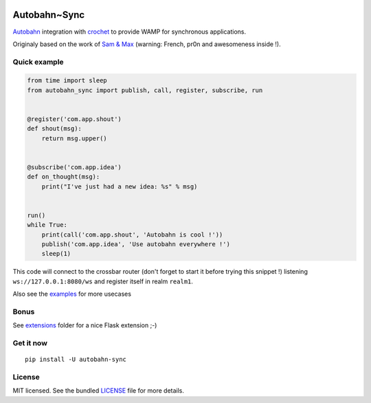 .. image:: https://travis-ci.org/Scille/autobahn-sync.svg?branch=master
    :target: https://travis-ci.org/Scille/autobahn-sync
    :alt: Travis-CI

.. image:: https://coveralls.io/repos/github/Scille/autobahn-sync/badge.svg?branch=master
    :target: https://coveralls.io/github/Scille/autobahn-sync?branch=master
    :alt: Code coverage

.. image:: https://readthedocs.org/projects/autobahn-sync/badge/?version=latest
    :target: http://autobahn-sync.readthedocs.org/en/latest/?badge=latest
    :alt: Documentation Status

Autobahn~Sync
=============

`Autobahn <http://autobahn.ws>`_ integration with `crochet <https://github.com/itamarst/crochet>`_ to provide WAMP for synchronous applications.

Originaly based on the work of `Sam & Max <http://sametmax.com/les-managers-le-detestent-faites-tourner-wamp-dans-django-avec-cette-astuce-insolite/>`_ (warning: French, pr0n and awesomeness inside !).

Quick example
-------------

.. code-block:: python

    from time import sleep
    from autobahn_sync import publish, call, register, subscribe, run


    @register('com.app.shout')
    def shout(msg):
        return msg.upper()


    @subscribe('com.app.idea')
    def on_thought(msg):
        print("I've just had a new idea: %s" % msg)


    run()
    while True:
        print(call('com.app.shout', 'Autobahn is cool !'))
        publish('com.app.idea', 'Use autobahn everywhere !')
        sleep(1)


This code will connect to the crossbar router (don't forget to start it
before trying this snippet !) listening ``ws://127.0.0.1:8080/ws``
and register itself in realm ``realm1``.

Also see the `examples <https://github.com/Scille/autobahn_sync/blob/master/examples>`_ for more usecases

Bonus
-----

See `extensions <https://github.com/Scille/autobahn_sync/tree/master/autobahn_sync/extensions>`_ folder for a nice Flask extension ;-)

Get it now
----------
::

   pip install -U autobahn-sync

License
-------

MIT licensed. See the bundled `LICENSE <https://github.com/Scille/autobahn_sync/blob/master/LICENSE>`_ file for more details.


